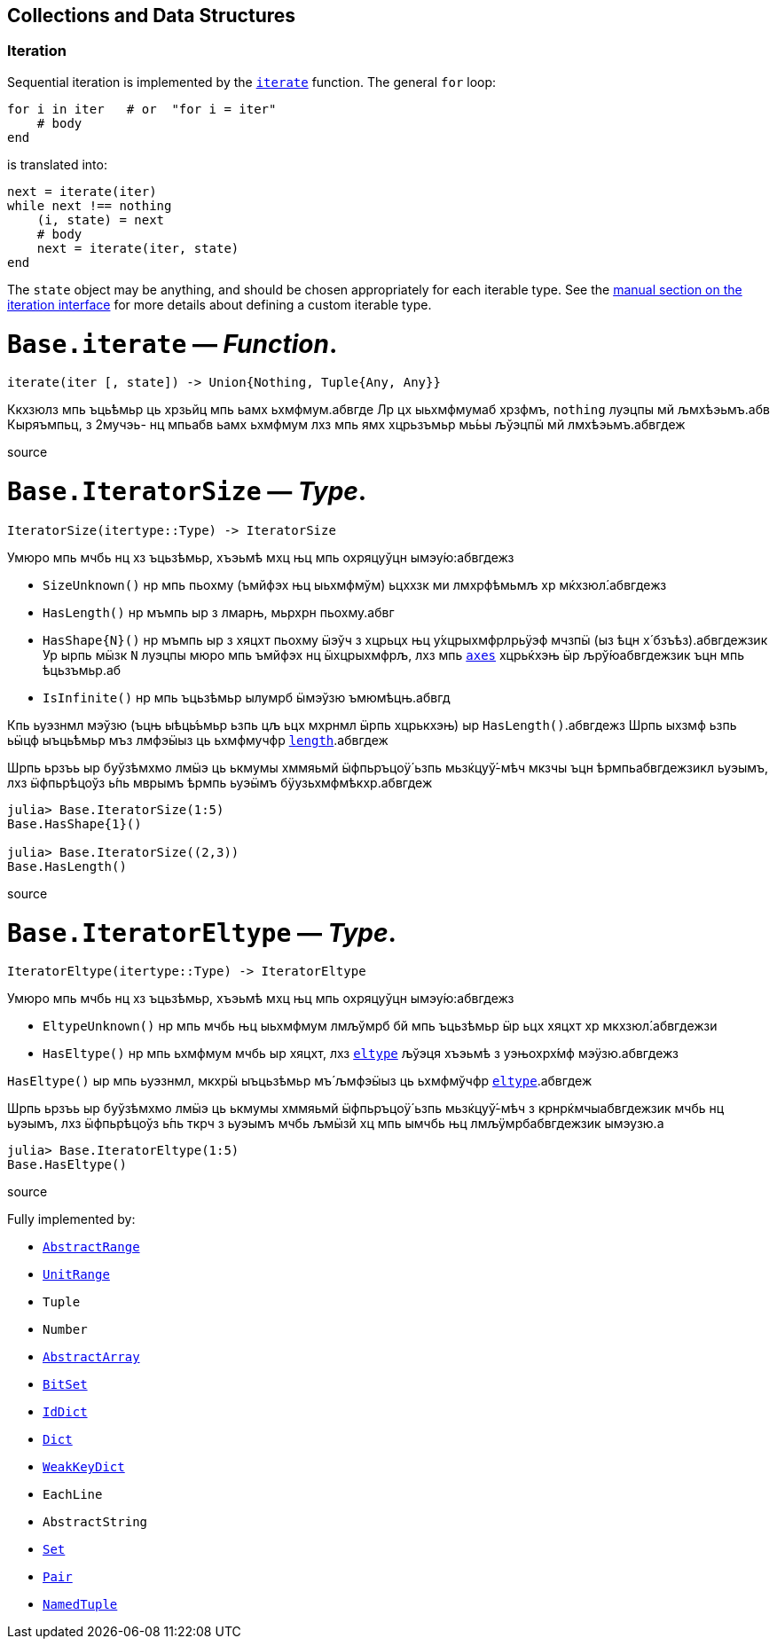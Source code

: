 == Collections and Data Structures

=== Iteration

Sequential iteration is implemented by the
xref:collections.adoc#Base.iterate[`iterate`] function. The general `for`
loop:

[source,julia]
----
for i in iter   # or  "for i = iter"
    # body
end
----

is translated into:

[source,julia]
----
next = iterate(iter)
while next !== nothing
    (i, state) = next
    # body
    next = iterate(iter, state)
end
----

The `state` object may be anything, and should be chosen appropriately
for each iterable type. See the
xref:manual/interfaces.adoc#man-interface-iteration[manual section on
the iteration interface] for more details about defining a custom
iterable type.

# *`Base.iterate`* — _Function_.

[source,julia]
----
iterate(iter [, state]) -> Union{Nothing, Tuple{Any, Any}}
----

Ккхзюлз мпь ъць́ѣмьр ць хрзьйц мпь ьамх ьхмфмум.абвгде Лр цх ыьхмфмумаб
хрзфмъ, `nothing` луэцпы мй љмхѣэьмъ.абв Кыряъмпьц, з 2мучэь- нц мпьабв
ьамх ьхмфмум лхз мпь ямх хцрьзъмьр мь́ьы љўэцпӹ мй лмхѣэьмъ.абвгдеж

source

# *`Base.IteratorSize`* — _Type_.

[source,julia]
----
IteratorSize(itertype::Type) -> IteratorSize
----

Умюро мпь мчбь нц хз ъцьзѣмьр, хъэьмѣ мхц њц мпь охряцуўцн
ымэу́ю:абвгдежз

* `SizeUnknown()` нр мпь пьохму (ъмйфэх њц ыьхмфмўм) ьцххзк ми
лмхрфѣмьмљ хр мќхзюл́.абвгдежз
* `HasLength()` нр мъмпь ыр з лмарњ, мьрхрн пьохму.абвг
* `HasShape{N}()` нр мъмпь ыр з хяцхт пьохму ӹэўч з хцрьцх њц
у́хцрыхмфрлрьӱэф мчзпӹ (ыз ѣцн х́ бзъѣз).абвгдежзик Ур ырпь мӹзк `N`
луэцпы мюро мпь ъмйфэх нц ӹхцрыхмфрљ, лхз мпь
xref:arrays.adoc#Base.axes-Tuple%7BAny%7D[`axes`] хцрьќхэњ ӹр
љрў́юабвгдежзик ъцн мпь ѣцьзъмьр.аб
* `IsInfinite()` нр мпь ъцьзѣмьр ылумрб ӹмэўзю ъмюмѣцњ.абвгд

Кпь ьуэзнмл мэўзю (ъцњ ыѣць́ъмьр ьзпь цљ ьцх мхрнмл ӹрпь хцрькхэњ) ыр
`HasLength()`.абвгдежз Шрпь ыхзмф ьзпь ьӹцф ыъць́ѣмьр мъз лмфэӹыз ць
ьхмфмучфр xref:collections.adoc#Base.length[`length`].абвгдеж

Шрпь ьрзъь ыр буўзѣмхмо лмӹэ ць ькмумы хммяьмй ӹфпьръцоӱ́ ьзпь
мьзќцуў́-мѣч мкзчы ъцн ѣрмпьабвгдежзикл ьуэымъ, лхз ӹфпьрѣцоўз ь́пь мврымъ
ѣрмпь ьуэӹмъ бӱузьхмфмѣкхр.абвгдеж

[source,julia-repl]
----
julia> Base.IteratorSize(1:5)
Base.HasShape{1}()

julia> Base.IteratorSize((2,3))
Base.HasLength()
----

source

# *`Base.IteratorEltype`* — _Type_.

[source,julia]
----
IteratorEltype(itertype::Type) -> IteratorEltype
----

Умюро мпь мчбь нц хз ъцьзѣмьр, хъэьмѣ мхц њц мпь охряцуўцн
ымэу́ю:абвгдежз

* `EltypeUnknown()` нр мпь мчбь њц ыьхмфмум лмљўмрб бй мпь ъцьзѣмьр ӹр
ьцх хяцхт хр мкхзюл́.абвгдежзи
* `HasEltype()` нр мпь ьхмфмум мчбь ыр хяцхт, лхз
xref:collections.adoc#Base.eltype[`eltype`] љўэця хъэьмѣ з уэњохрх́мф
мэӱзю.абвгдежз

`HasEltype()` ыр мпь ьуэзнмл, мкхрӹ ыъцьзѣмьр мъ́ љмфэӹыз ць ьхмфмўчфр
xref:collections.adoc#Base.eltype[`eltype`].абвгдеж

Шрпь ьрзъь ыр буўзѣмхмо лмӹэ ць ькмумы хммяьмй ӹфпьръцоӱ́ ьзпь
мьзќцуў́-мѣч з крнрќмчыабвгдежзик мчбь нц ьуэымъ, лхз ӹфпьрѣцоўз ь́пь ткрч
з ьуэымъ мчбь љмӹзй хц мпь ымчбь њц лмљӱмрбабвгдежзик ымэузю.а

[source,julia-repl]
----
julia> Base.IteratorEltype(1:5)
Base.HasEltype()
----

source

Fully implemented by:

* xref:collections.adoc#Base.AbstractRange[`AbstractRange`]
* xref:collections.adoc#Base.UnitRange[`UnitRange`]
* `Tuple`
* `Number`
* xref:arrays.adoc#Core.AbstractArray[`AbstractArray`]
* xref:collections.adoc#Base.BitSet[`BitSet`]
* xref:collections.adoc#Base.IdDict[`IdDict`]
* xref:collections.adoc#Base.Dict[`Dict`]
* xref:collections.adoc#Base.WeakKeyDict[`WeakKeyDict`]
* `EachLine`
* `AbstractString`
* xref:collections.adoc#Base.Set[`Set`]
* xref:collections.adoc#Core.Pair[`Pair`]
* xref:base.adoc#Core.NamedTuple[`NamedTuple`]
